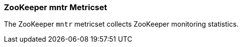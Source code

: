 === ZooKeeper mntr Metricset

The ZooKeeper `mntr` metricset collects ZooKeeper monitoring statistics.
